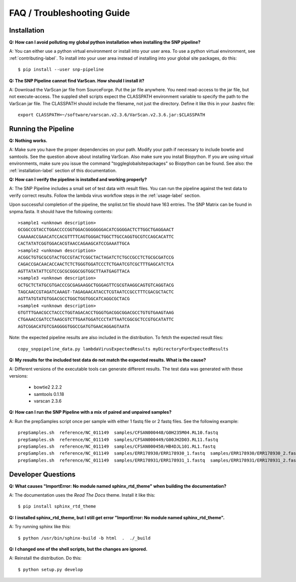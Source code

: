 ===========================
FAQ / Troubleshooting Guide
===========================

.. highlight:: bash

Installation
------------

**Q: How can I avoid polluting my global python installation when installing the SNP pipeline?**


A: You can either use a python virtual environment or install into your user area.  To use a python virtual environment, see :ref:`contributing-label`.  To install into your user area instead of installing into your global site packages, do this::

	$ pip install --user snp-pipeline

**Q: The SNP Pipeline cannot find VarScan.  How should I install it?**

A: Download the VarScan jar file from SourceForge.  Put the jar file anywhere.  You need read-access to the
jar file, but not execute-access.  The suppled shell scripts expect the CLASSPATH environment variable to 
specify the path to the VarScan jar file.  The CLASSPATH should include the filename, not just the directory.
Define it like this in your .bashrc file::

    export CLASSPATH=~/software/varscan.v2.3.6/VarScan.v2.3.6.jar:$CLASSPATH



Running the Pipeline
--------------------

**Q: Nothing works.**

A: Make sure you have the proper dependencies on your path.  Modify your path if necessary to include bowtie and samtools.  See the question above about installing VarScan. 
Also make sure you install Biopython.  If you are using virtual environments, make sure you issue the command "toggleglobalsitepackages" so Biopython can be found.  See also: the :ref:`installation-label` section of this documentation.

**Q: How can I verify the pipeline is installed and working properly?**

A: The SNP Pipeline includes a small set of test data with result files.  You can run the pipeline against the test data to verify correct results.  Follow the lambda virus workflow steps in the :ref:`usage-label` section.

Upon successful completion of the pipeline, the snplist.txt file should have 163 entries.  The SNP Matrix 
can be found in snpma.fasta.  It should have the following contents::

    >sample1 <unknown description>
    GCGGCCGTACCTGGACCCCGGTGGACGGGGGGGACATCGGGGACTCTTGGCTGAGGAACT
    CAAAAACCGAACATCCACGTTTTCAGTGGGACTGGCTTGCCAGGTGCGTCCAGCACATTC
    CACTATATCGGTGGACACGTAACCAGAAGCATCCGAAATTGCA
    >sample2 <unknown description>
    ACGGCTGTGCGCGTACTGCCGTACTCGGCTACTAGATCTCTGCCGCCTCTGCGCGATCCG
    CAGACCGACAACACCAACTCTCTGGGTGGATCCCTCTGAATCGTCGCTTTGAGCATCTCA
    AGTTATATATTCGTCCGCGCGGGCGGTGGCTTAATGAGTTACA
    >sample3 <unknown description>
    GCTGCTCTATGCGTGACCCGCGAGAAGGCTGGGAGTTCGCGTAAGGCAGTGTCAGGTACG
    TAGCAACCGTAGATCAAAGT-TAGAGAACATACCTCGTAATCCGCCTTTCGACGCTACTC
    AGTTATGTATGTGGACGCCTGGCTGGTGGCATCAGGCGCTACG
    >sample4 <unknown description>
    GTGTTTGAACGCCTACCCTGGTAGACACCTGGGTGACGGCGGACGCCTGTGTGAAGTAAG
    CTGAAACCGATCCTAAGCGTCTTGAATGGATCCCTATTAATCGGCGCTCCGTGCATATTC
    AGTCGGACATGTCGAGGGGTGGCCGATGTGAACAGGAGTAATA

Note: the expected pipeline results are also included in the distribution.  To fetch the expected result files::

    copy_snppipeline_data.py lambdaVirusExpectedResults myDirectoryForExpectedResults

**Q: My results for the included test data do not match the expected results. What is the cause?**

A: Different versions of the executable tools can generate different results.  The test data was generated with these versions:
	
	* bowtie2 2.2.2
	* samtools 0.1.18
	* varscan 2.3.6

**Q: How can I run the SNP Pipeline with a mix of paired and unpaired samples?**

A: Run the prepSamples script once per sample with either 1 fastq file or 2 fastq files.  See the following example::

    prepSamples.sh  reference/NC_011149  samples/CFSAN000448/G0H235M04.RL10.fastq
    prepSamples.sh  reference/NC_011149  samples/CFSAN000449/G00JH2D03.RL11.fastq
    prepSamples.sh  reference/NC_011149  samples/CFSAN000450/HB4DJL101.RL1.fastq
    prepSamples.sh  reference/NC_011149  samples/ERR178930/ERR178930_1.fastq  samples/ERR178930/ERR178930_2.fastq
    prepSamples.sh  reference/NC_011149  samples/ERR178931/ERR178931_1.fastq  samples/ERR178931/ERR178931_2.fastq



Developer Questions
-------------------

**Q: What causes "ImportError: No module named sphinx_rtd_theme" when building the documentation?**

A: The documentation uses the *Read The Docs* theme.  Install it like this::

	$ pip install sphinx_rtd_theme

**Q: I installed sphinx_rtd_theme, but I still get error "ImportError: No module named sphinx_rtd_theme".**

A: Try running sphinx like this::

	$ python /usr/bin/sphinx-build -b html  .  ./_build

**Q: I changed one of the shell scripts, but the changes are ignored.**

A: Reinstall the distribution.  Do this::

	$ python setup.py develop
